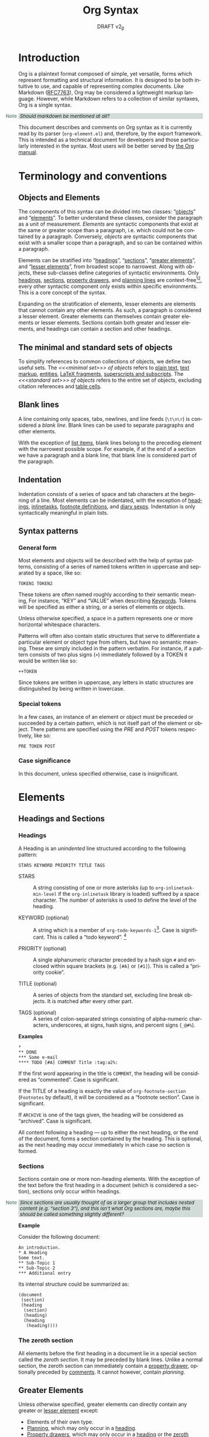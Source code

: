 #+title: Org Syntax
#+subtitle: DRAFT v2_{\beta}
#+author: Nicolas Goaziou, Timothy E Chapman
#+options: toc:t ':t author:nil
#+language: en
#+category: worg
#+bind: sentence-end-double-space t
#+html_link_up:    index.html
#+html_link_home:  https://orgmode.org/worg/

#+begin_comment
This file is released by its authors and contributors under the GNU
Free Documentation license v1.3 or later, code examples are released
under the GNU General Public License v3 or later.
#+end_comment

#+begin_export html
<style>
  div.notes {
    background-color: #587e7244;
    position: relative;
    padding: 0em 0.3em;
    font-size: 0.95em;
    font-style: italic;
  }
  div.notes::before {
    content: 'Note';
    font-style: normal;
    font-weight: 500;
    color: #587e72;
    position: absolute;
    left: -2.6em;
  }
</style>
#+end_export

* Introduction

Org is a plaintext format composed of simple, yet versatile, forms
which represent formatting and structural information.  It is designed
to be both intuitive to use, and capable of representing complex
documents.  Like Markdown ([[https://datatracker.ietf.org/doc/html/rfc7763][RFC7763]]), Org may be considered a
lightweight markup language.  However, while Markdown refers to a
collection of similar syntaxes, Org is a single syntax.

#+begin_notes
Should markdown be mentioned at all?
#+end_notes

This document describes and comments on Org syntax as it is currently
read by its parser (=org-element.el=) and, therefore, by the export
framework. This is intended as a technical document for developers and
those particularly interested in the syntax. Most users will be better
served by [[https://orgmode.org/manual/][the Org manual]].

* Terminology and conventions

** Objects and Elements

The components of this syntax can be divided into two classes:
"[[#Objects][objects]]" and "[[#Elements][elements]]".  To better understand these classes,
consider the paragraph as a unit of measurement.  /Elements/ are
syntactic components that exist at the same or greater scope than a
paragraph, i.e. which could not be contained by a paragraph.
Conversely, /objects/ are syntactic components that exist with a smaller
scope than a paragraph, and so can be contained within a paragraph.

Elements can be stratified into "[[#Headings][headings]]", "[[#Sections][sections]]", "[[#Greater_Elements][greater
elements]]", and "[[#Lesser_Elements][lesser elements]]", from broadest scope to
narrowest.  Along with objects, these sub-classes define categories of
syntactic environments.  Only [[#Headings][headings]], [[#Sections][sections]], [[#Property_Drawers][property drawers]], and
[[#Planning][planning lines]] are context-free[fn:1][fn:2], every other syntactic
component only exists within specific environments. This is a core
concept of the syntax.

Expanding on the stratification of elements, lesser elements are
elements that cannot contain any other elements.  As such, a paragraph
is considered a lesser element.  Greater elements can themselves
contain greater elements or lesser elements. Sections contain both
greater and lesser elements, and headings can contain a section and
other headings.

** The minimal and standard sets of objects

To simplify references to common collections of objects, we define two
useful sets.  The /<<<minimal set>>> of objects/ refers to [[#Plain_Text][plain text]], [[#Emphasis_Markers][text
markup]], [[#Entities][entities]], [[#LaTeX_Fragments][LaTeX fragments]], [[#Subscript_and_Superscript][superscripts and subscripts]].  The
/<<<standard set>>> of objects/ refers to the entire set of objects, excluding
citation references and [[#Table_Cells][table cells]].

** Blank lines

A line containing only spaces, tabs, newlines, and line feeds (=\t\n\r=)
is considered a /blank line/.  Blank lines can be used to separate
paragraphs and other elements.

With the exception of [[#Items][list items]], blank lines belong to the preceding
element with the narrowest possible scope.  For example, if at the end
of a section we have a paragraph and a blank line, that blank line is
considered part of the paragraph.

** Indentation

Indentation consists of a series of space and tab characters at the
beginning of a line. Most elements can be indentated, with the
exception of [[#Headings][headings]], [[#Inlinetasks][inlinetasks]], [[#Footnote_Definitions][footnote definitions]], and [[#Diary_Sexp][diary
sexps]].  Indentation is only syntactically meaningful in plain lists.

** Syntax patterns

*** General form

Most elements and objects will be described with the help of syntax
patterns, consisting of a series of named tokens written in uppercase
and separated by a space, like so:
#+begin_example
TOKEN1 TOKEN2
#+end_example

These tokens are often named roughly according to their semantic
meaning, For instance, "KEY" and "VALUE" when describing
[[#Keywords][Keywords]]. Tokens will be specified as either a string, or a series of
elements or objects.

#+attr_latex: :options [Important]
#+begin_info
Unless otherwise specified, a space in a pattern represents one or
more horizontal whitespace characters.
#+end_info

Patterns will often also contain static structures that serve to
differentiate a particular element or object type from others, but
have no semantic meaning.  These are simply included in the pattern
verbatim.  For instance, if a pattern consists of two plus signs (=+=)
immediately followed by a TOKEN it would be written like so:
#+begin_example
++TOKEN
#+end_example

Since tokens are written in uppercase, any letters in static
structures are distinguished by being written in lowercase.

*** Special tokens
:PROPERTIES:
:CUSTOM_ID: Special_Tokens
:END:

In a few cases, an instance of an element or object must be preceded
or succeeded by a certain pattern, which is not itself part of the
element or object.  There patterns are specified using the /PRE/ and
/POST/ tokens respectively, like so:
#+begin_example
PRE TOKEN POST
#+end_example

*** Case significance

In this document, unless specified otherwise, case is insignificant.

* Elements
:PROPERTIES:
:CUSTOM_ID: Elements
:END:
** Headings and Sections
:PROPERTIES:
:CUSTOM_ID: Headings_and_Sections
:END:
*** Headings
:PROPERTIES:
:CUSTOM_ID: Headings
:END:

A Heading is an /unindented/ line structured according to the following pattern:

#+begin_example
STARS KEYWORD PRIORITY TITLE TAGS
#+end_example

+ STARS :: A string consisting of one or more asterisks (up to
  ~org-inlinetask-min-level~ if the =org-inlinetask= library is loaded)
  suffixed by a space character.  The number of asterisks is used to
  define the level of the heading.

+ KEYWORD (optional) :: A string which is a member of
  ~org-todo-keywords-1~[fn:otkw1:By default, ~org-todo-keywords-1~ only
  contains =TODO= and =DONE=, however ~org-todo-keywords-1~ is set on a
  per-document basis.].
  Case is significant.  This is called a "todo keyword". [fn::Implementation note:
  todo keywords cannot be hardcoded in a tokenizer, the tokenizer must
  be configurable at runtime so that in-file todo keywords are properly
  interpreted.]

+ PRIORITY (optional) :: A single alphanumeric character preceded by a
  hash sign =#= and enclosed within square brackets (e.g. =[#A]= or =[#1]=).  This
  is called a "priority cookie".

+ TITLE (optional) :: A series of objects from the standard set,
  excluding line break objects.  It is matched after every other part.

+ TAGS (optional) :: A series of colon-separated strings consisting of
  alpha-numeric characters, underscores, at signs, hash signs, and
  percent signs (=_@#%=).

*Examples*

#+begin_example
,*
,** DONE
,*** Some e-mail
,**** TODO [#A] COMMENT Title :tag:a2%:
#+end_example

If the first word appearing in the title is =COMMENT=, the heading
will be considered as "commented".  Case is significant.

If the TITLE of a heading is exactly the value of ~org-footnote-section~
(=Footnotes= by default), it will be considered as a "footnote section".
Case is significant.

If =ARCHIVE= is one of the tags given, the heading will be considered as
"archived".  Case is significant.

All content following a heading --- up to either the next heading, or the end of the
document, forms a section contained by the heading. This is optional, as the
next heading may occur immediately in which case no section is formed.

*** Sections
:PROPERTIES:
:CUSTOM_ID: Sections
:END:

Sections contain one or more non-heading elements.  With the exception
of the text before the first heading in a document (which is
considered a section), sections only occur within headings.

#+begin_notes
Since sections are usually thought of as a larger group that includes
nested content (e.g. "section 3"), and this isn't what Org sections are,
maybe this should be called something slightly different?
#+end_notes

*Example*

Consider the following document:

#+begin_example
An introduction.
,* A Heading
Some text.
,** Sub-Topic 1
,** Sub-Topic 2
,*** Additional entry
#+end_example

Its internal structure could be summarized as:

#+begin_example
(document
 (section)
 (heading
  (section)
  (heading)
  (heading
   (heading))))
#+end_example

*** The zeroth section
:PROPERTIES:
:CUSTOM_ID: Zeroth_section
:END:

All elements before the first heading in a document lie in a special
section called the /zeroth section/.  It may be preceded by blank
lines.  Unlike a normal section, the zeroth section can immediately
contain a [[#Property_Drawers][property drawer]], optionally preceded by [[#Comments][comments]].  It cannot
however, contain [[Planning][planning]].

** Greater Elements
:PROPERTIES:
:CUSTOM_ID: Greater_Elements
:END:

Unless otherwise specified, greater elements can directly contain
any greater or [[#Lesser_Elements][lesser element]] except:
+ Elements of their own type.
+ [[#Planning][Planning]], which may only occur in a [[#Headings][heading]].
+ [[#Property_Drawers][Property drawers]], which may only occur in a [[#Headings][heading]] or the [[#Zeroth_section][zeroth
  section]].
+ [[#Node_Properties][Node properties]], which can only be found in [[#Property_Drawers][property drawers]].
+ [[#Items][Items]], which may only occur in [[#Plain_Lists][plain lists]].
+ [[#Table_Rows][Table rows]], which may only occur in [[#Tables][tables]].

*** Greater Blocks
:PROPERTIES:
:CUSTOM_ID: Greater_Blocks
:END:

Greater blocks are structured according to the following pattern:
#+begin_example
,#+begin_NAME PARAMETERS
CONTENTS
,#+end_NAME
#+end_example

+ NAME :: A string consisting of any non-whitespace characters, which
  is not the NAME of a [[#Blocks][lesser block]].  Greater blocks are treated
  differently based on their subtype, which is determined by the NAME
  as follows:
  - =center=, a "center block"
  - =quote=, a "quote block"
  - any other value, a "special block"
+ PARAMETERS (optional) :: A string consisting of any characters other
  than a newline.
+ CONTENTS :: A collection of zero or more elements, subject to two
  conditions:
  - No line may start with =#+end_NAME=.

*** Drawers and Property Drawers
:PROPERTIES:
:CUSTOM_ID: Drawers
:END:

Drawers are structured according to the following pattern:
#+begin_example
:NAME:
CONTENTS
:end:
#+end_example

+ NAME :: A string consisting of word-constituent characters, hyphens
  and underscores (=-_=).
+ CONTENTS :: A collection of zero or more elements, except another drawer.

*** Dynamic Blocks
:PROPERTIES:
:CUSTOM_ID: Dynamic_Blocks
:END:

Dynamic blocks are structured according to the following pattern:
#+begin_example
,#+begin: NAME PARAMETERS
CONTENTS
,#+end:
#+end_example

+ NAME :: A string consisting of non-whitespace characters.
+ PARAMETERS (optional) :: A string consisting of any characters but a newline.
+ CONTENTS :: A collection of zero or more elements, except another
  dynamic block.

*** Footnote Definitions
:PROPERTIES:
:CUSTOM_ID: Footnote_Definitions
:END:

Footnote definitions must occur at the start of an /unindented/ line,
and are structured according to the following pattern:
#+begin_example
[fn:LABEL] CONTENTS
#+end_example

+ LABEL :: Either a number or an instance of the pattern =fn:WORD=, where
  =WORD= represents a string consisting of word-constituent characters,
  hyphens and underscores (=-_=).

+ CONTENTS (optional) :: A collection of zero or more elements.  It
  ends at the next footnote definition, the next heading, two
  consecutive blank lines, or the end of buffer.

*Examples*

#+begin_example
[fn:1] A short footnote.

[fn:2] This is a longer footnote.

It even contains a single blank line.
#+end_example


*** Inlinetasks
:PROPERTIES:
:CUSTOM_ID: Inlinetasks
:END:

Inlinetasks are syntactically a [[#Headings][heading]] with a level of at least
~org-inlinetask-min-level~[fn:oiml:The default value of
~org-inlinetask-min-level~ is =15=.], i.e. starting with at least that
many asterisks.

Optionally, inlinetasks can be ended with a second heading with a
level of at least ~org-inlinetask-min-level~[fn:oiml], with no optional
components (i.e. only STARS and TITLE provided) and the string =END= as
the TITLE. This allows the inlinetask to contain elements.

#+begin_notes
Urgh, this syntax is ugly. --- Tom G, Timothy
#+end_notes

*Examples*

#+begin_example
,*************** TODO some tiny task
This is a paragraph, it lies outside the inlinetask above.
,*************** TODO some small task
                 DEADLINE: <2009-03-30 Mon>
                 :PROPERTIES:
                   :SOMETHING: or other
                 :END:
                 And here is some extra text
,*************** END
#+end_example

Inlinetasks are only recognized after the =org-inlinetask= library is
loaded.

*** Items
:PROPERTIES:
:CUSTOM_ID: Items
:END:

Items are structured according to the following pattern:
#+begin_example
BULLET COUNTER-SET CHECK-BOX TAG CONTENTS
#+end_example

+ BULLET :: One of the two forms below, followed by either a
  whitespace character or line ending.
  - An asterisk, hyphen, or plus sign character (i.e., =*=, =-=, or =+=).
  - Either the pattern =COUNTER.= or =COUNTER)=.
    + COUNTER :: Either a number or a single letter (a-z).
+ COUNTER-SET (optional) :: An instance of the pattern =[@COUNTER]=.
+ CHECK-BOX (optional) :: A single whitespace character, an =X=
  character, or a hyphen enclosed by square brackets (i.e. =[ ]=, =[X]=, or =[-]=).
+ TAG (optional) :: An instance of the pattern =TAG-TEXT ::= where
  =TAG-TEXT= represents a string consisting of non-newline characters
  that does not contain the substring ="\nbsp{}::\nbsp{}"= (two colons surrounded by
  whitespace, without the quotes).
+ CONTENTS (optional) :: A collection of zero or more elements, ending
  at the first instance of one of the following:
  - The next item.
  - The first line less or equally indented than the starting line,
    not counting lines within other non-paragraph elements or
    [[#Inlinetasks][inlinetask]] boundaries.
  - Two consecutive blank lines.

*Examples*

#+begin_example
- item
3. [@3] set to three
+ [-] tag :: item contents
#+end_example

*** Plain Lists
:PROPERTIES:
:CUSTOM_ID: Plain_Lists
:END:

A /plain list/ is a set of consecutive [[#Items][items]] of the same indentation.

#+begin_info
At a glance it may appear as though nested lists are not possible. They are, as
items may themselves contain lists.
#+end_info

If first item in a plain list has a COUNTER in its BULLET, the plain
list will be an "ordered plain-list".  If it contains a TAG, it will
be a "descriptive list".  Otherwise, it will be an "unordered list".
List types are mutually exclusive at the same level of indentation, if
both types are present consecutively then they parse as separate
lists.

For example, consider the following excerpt of an Org document:

#+begin_example
1. item 1
2. [X] item 2
   - some tag :: item 2.1
#+end_example

Its internal structure is as follows:

#+begin_example
(ordered-plain-list
 (item)
 (item
  (descriptive-plain-list
   (item))))
#+end_example

*** Property Drawers
:PROPERTIES:
:CUSTOM_ID: Property_Drawers
:END:

Property drawers are a special type of [[#Drawers][drawer]] containing properties
attached to a [[#Headings][heading]] or [[#Inlinetasks][inlinetask]].  They are located right after a heading
and its [[#Planning][planning]] information, as shown below:

#+begin_example
HEADLINE
PROPERTYDRAWER

HEADLINE
PLANNING
PROPERTYDRAWER
#+end_example

Property Drawers are structured according to the following pattern:

#+begin_example
:properties:
CONTENTS
:end:
#+end_example

+ CONTENTS :: A collection of zero or more [[#Node_Properties][node properties]], not
  separated by blank lines.

#+begin_notes
The failure mode for malformed contents needs to be determined more clearly
here. We don't want property draws to suddenly become plain drawers just because
a user has a malformed line, that could be disastrous if certain settings in the
property drawer mask settings from further up the tree. In short, malformed
contents should not poison the whole property drawer. --- Tom G
#+end_notes

*Example*

#+begin_example
:PROPERTIES:
:CUSTOM_ID: someid
:END:
#+end_example

*** Tables
:PROPERTIES:
:CUSTOM_ID: Tables
:END:

Tables are started by a line beginning with either:
+ A vertical bar (=|=), forming an "org" type table.
+ The string =+-= followed by a sequence of plus (=+=) and minus (=-=)
  signs, forming a "table.el" type table.

#+begin_notes
Maybe drop table.el from the spec?
#+end_notes

Tables cannot be immediately preceded by such lines, as the current
line would the be part of the earlier table.

Org tables contain [[#Table_Rows][table rows]], and end at the first line not starting
with a vertical bar. An Org table can be followed by a number of
=#+TBLFM: FORMULAS= lines, where =FORMULAS= represents a string consisting
of any characters but a newline.

Table.el tables end at the first line not starting with either
a vertical line or a plus sign.

*Example*

#+begin_example
| Name  | Phone | Age |
|-------+-------+-----|
| Peter |  1234 |  24 |
| Anna  |  4321 |  25 |
#+end_example

** Lesser Elements
:PROPERTIES:
:CUSTOM_ID: Lesser_Elements
:END:

Lesser elements cannot contain any other element.

Only [[#Keywords][keywords]] which are a member of ~org-element-parsed-keywords~[fn:oepkw], [[#Blocks][verse
blocks]], [[#Paragraphs][paragraphs]] or [[#Table_Rows][table rows]] can contain objects.

*** Blocks
:PROPERTIES:
:CUSTOM_ID: Blocks
:END:

Like [[#Greater_Blocks][greater blocks]], blocks are structured according to the following pattern:

#+begin_example
,#+begin_NAME DATA
CONTENTS
,#+end_NAME
#+end_example

+ NAME :: A string consisting of any non-whitespace characters.  The
  type of the block is determined based on the value as follows:
  - =comment=, a "comment block",
  - =example=, an "example block",
  - =export=, an "export block",
  - =src=, a "source block",
  - =verse=, a "verse block".
    The NAME must be one of these values.  Otherwise, the pattern
    forms a greater block.
+ DATA (optional) :: A string consisting of any characters but a newline.
  - In the case of an export block, this is mandatory and must be a
    single word.
  - In the case of a source block, this is mandatory and must follow
    the pattern =LANGUAGE SWITCHES ARGUMENTS= with:
    + LANGUAGE :: A string consisting of any non-whitespace characters
    + SWITCHES :: Any number of SWITCH patterns, separated by a single
      space character
      - SWITCH :: Either the pattern =-l "FORMAT"= where =FORMAT=
        represents a string consisting of any characters but a double
        quote (="=) or newline, or the pattern =-S= or =+S= where =S=
        represents a single alphabetic character
    + ARGUMENTS :: A string consisting of any character but a newline.
+ CONTENTS (optional) :: A string consisting of any characters
  (including newlines) subject to the same two conditions of greater
  block's CONTENTS, i.e.
  - No line may start with =#+end_NAME=.
  - Lines beginning with an asterisk or =#+= must be quoted by a comma
    (=,*=, =,#+=).
  CONTENTS will contain Org objects and not support comma-quoting when
  the block is a verse block, it is otherwise not parsed.

#+begin_notes
Can we drop switch support? This seems like a fairly good idea.
The functionality can simply be shifted to ARGUMENTS with the
well-established =:key val= forms.\\
"For the love of all that is sane" --- Tom G
#+end_notes

*Example*

#+begin_example
,#+begin_verse
    There was an old man of the Cape
   Who made himself garments of crepe.
       When asked, “Do they tear?”
      He replied, “Here and there,
 But they’re perfectly splendid for shape!”
,#+end_verse
#+end_example

*** Clock
:PROPERTIES:
:CUSTOM_ID: Clocks
:END:

A clock element is structured according to the following pattern:

#+begin_example
clock: INACTIVE-TIMESTAMP
clock: INACTIVE-TIMESTAMP-RANGE DURATION
#+end_example

+ INACTIVE-TIMESTAMP :: An inactive [[#Timestamps][timestamp]] object.
+ INACTIVE-TIMESTAMP-RANGE :: An inactive range [[#Timestamps][timestamp]] object.
+ DURATION :: An instance of the pattern ==> HH:MM=.
  - HH :: A number consisting of any number of digits.
  - MM :: A two digit number.

*Example*

#+begin_example
clock: [2024-10-12]
#+end_example

*** Diary Sexp
:PROPERTIES:
:CUSTOM_ID: Diary_Sexp
:END:

A diary sexp[fn::A common abbreviation for S-expression] element is an
/unindented/ line structured according to the following pattern:

#+begin_example
%%SEXP
#+end_example

+ SEXP :: A string starting with an open parenthesis =(=, with balanced
  opening and closing parentheses.

*Example*

#+begin_example
%%(org-calendar-holiday)
#+end_example

*** Planning
:PROPERTIES:
:CUSTOM_ID: Planning
:END:

A planning element is structured according to the following pattern:

#+begin_example
HEADING
PLANNING
#+end_example

+ HEADING :: A [[#Headings][heading]] element.
+ PLANNING :: A line consisting of one or more =KEYWORD: TIMESTAMP=
  patterns (termed "info" patterns).
  - KEYWORD :: Either the string =DEADLINE=, =SCHEDULED=, or =CLOSED=.
  - TIMESTAMP :: A [[#Timestamps][timestamp]] object.

PLANNING must directly follow HEADING without any blank lines in
between.

When a keyword is repeated in a planning element, the last instance of it has
priority.

#+begin_notes
Tom G has requested adding a =OPENED= keyword to track task creation/registration.
#+end_notes

*Example*

#+begin_example
,*** TODO watch "The Matrix"
    SCHEDULED: <1999-03-31 Wed>
#+end_example

*** Comments
:PROPERTIES:
:CUSTOM_ID: Comments
:END:

A "comment line" starts with a hash character (=#=) and either a whitespace
character or the immediate end of the line.

Comments consist of one or more consecutive comment lines.

*Example*

#+begin_example
# Just a comment
#
# Over multiple lines
#+end_example


*** Fixed Width Areas
:PROPERTIES:
:CUSTOM_ID: Fixed_Width_Areas
:END:

A "fixed-width line" starts with a colon character (=:=) and either a whitespace
character or the immediate end of the line.

Fixed-width areas consist of one or more consecutive fixed-width lines.

*Example*

#+begin_example
: This is a
: fixed width area
#+end_example

*** Horizontal Rules
:PROPERTIES:
:CUSTOM_ID: Horizontal_Rules
:END:

A horizontal rule is formed by a line consisting of at least five
consecutive hyphens (=-----=).

*** Keywords
:PROPERTIES:
:CUSTOM_ID: Keywords
:END:

Keywords are structured according to the following pattern:

#+begin_example
,#+KEY: VALUE
#+end_example

+ KEY :: A string consisting of any non-whitespace characters, other
  than =call= (which would forms a [[#Babel_Call][babel call]] element).
+ VALUE :: A string consisting of any characters but a newline.

#+begin_notes
Perhaps this should be changed to be =#+KEY[OPT]: VAL=? It would make the syntax
more regular, considering affiliated keywords. I can't see any backwards
compatibility concerns. \\
This was suggested by Tom G, but I'm a fan --- Timothy.
#+end_notes

When KEY is a member of ~org-element-parsed-keywords~[fn:oepkw], VALUE can contain
the standard set objects, excluding footnote references.

Note that while instances of this pattern are preferentially parsed as
[[#Affiliated_Keywords][affiliated keywords]], a keyword with the same KEY as an affiliated
keyword may occur so long as it is not immediately preceding a valid
element that can be affiliated.  For example, an instance of
=#+caption: hi= followed by a blank line will be parsed as a keyword,
not an affiliated keyword.

**** Babel Call
:PROPERTIES:
:CUSTOM_ID: Babel_Call
:END:

Babel calls are structured according to one of the following patterns:
#+begin_example
,#+call: NAME(ARGUMENTS)
,#+call: NAME[HEADER1](ARGUMENTS)
,#+call: NAME(ARGUMENTS)[HEADER2]
,#+call: NAME[HEADER1](ARGUMENTS)[HEADER2]
#+end_example

+ NAME :: A string consisting of any non-newline characters except for
  square brackets, or parentheses (=[]()=).
+ ARGUMENTS (optional) :: A string consisting of any non-newline
  characters.  Opening and closing parenthesis must be balanced.
+ HEADER1 (optional), HEADER2 (optional) :: A string consisting of any
  non-newline characters.  Opening and closing square brackets must be
  balanced.

#+begin_notes
Should this be distinguished from other keywords at the AST
interpretation stage, instead of the base syntax? --- Tom G
#+end_notes

**** Affiliated Keywords
:PROPERTIES:
:CUSTOM_ID: Affiliated_Keywords
:END:

With the exception of [[#Comments][comments]], [[#Clocks][clocks]], [[#Headings][headings]], [[#Inlinetasks][inlinetasks]],
[[#Items][items]], [[#Node_Properties][node properties]], [[#Planning][planning]], [[#Property_Drawers][property drawers]], [[#Sections][sections]], and
[[#Table_Rows][table rows]], every other element type can be assigned attributes.

This is done by adding specific [[#Keywords][keywords]], named /affiliated/ keywords,
immediately above the element considered (a blank line cannot lie
between the affiliated keyword and element). Structurally, affiliated
keyword are not considered an element in their own right but a
property of the element they apply to.

Affiliated keywords are structured according to one of the following pattern:

#+begin_example
,#+KEY: VALUE
,#+KEY[OPTVAL]: VALUE
,#+attr_BACKEND: VALUE
#+end_example

+ KEY :: A string which is a member of
  ~org-element-affiliated-keywords~[fn:oeakw:By default,
  ~org-element-affiliated-keywords~ contains =CAPTION=, =DATA=, =HEADER=,
  =NAME=, =PLOT=, and =RESULTS=.].
+ BACKEND :: A string consisting of alphanumeric characters, hyphens,
  or underscores (=-_=).
+ OPTVAL (optional) :: A string consisting of any characters but a
  newline.  Opening and closing square brackets must be balanced.
  This term is only valid when KEY is a member of
  ~org-element-dual-keywords~[fn:oedkw:By default,
  ~org-element-dual-keywords~ contains =CAPTION= and =RESULTS=.].
+ VALUE :: A string consisting of any characters but a newline, except
  in the case where KEY is member of
  ~org-element-parsed-keywords~[fn:oepkw:By default,
  ~org-element-parsed-keywords~ contains =CAPTION=.] in which case VALUE
  is a series of objects from the standard set, excluding footnote
  references.

#+begin_notes
Should this even be described at a syntax level instead of an AST
processing level? --- Tom G
#+end_notes

Repeating an affiliated keyword before an element will usually result
in the prior VALUEs being overwritten by the last instance of KEY.
The sole exception to this is =#+header:= keywords, where in the case of multiple
=:opt val= declarations the last declaration on the first line it occurs on has
priority.

#+begin_notes
Maybe this should be first-line-wins for all affiliated keywords?
This would be a breaking change though. --- Timothy
#+end_notes

There are two situations under which the VALUEs will be concatenated:
1. If KEY is a member of ~org-element-dual-keywords~[fn:oedkw].
2. If the affiliated keyword is an instance of the pattern
   =#+attr_BACKEND: VALUE=.

When no element immediately follows an instance of the "affiliated
keyword" pattern, the keyword is a normal, non-affiliated keyword.

The following example contains three affiliated keywords:
#+begin_example
,#+name: image-name
,#+caption: This is a caption for
,#+caption: the image linked below
[[file:some/image.png]]
#+end_example

*** LaTeX Environments
:PROPERTIES:
:CUSTOM_ID: LaTeX_Environments
:END:

LaTeX environments are structured according to the following pattern:

#+begin_example
\begin{NAME}
CONTENTS
\end{NAME}
#+end_example

+ NAME :: A non-empty string consisting of alphanumeric or asterisk characters
+ CONTENTS (optional) :: A string which does not contain the substring
  =\end{NAME}=.

*Examples*

#+begin_example
\begin{align*}
2x - 5y &= 8 \\
3x + 9y &= -12
\end{align*}
#+end_example

*** Node Properties
:PROPERTIES:
:CUSTOM_ID: Node_Properties
:END:

Node properties can only exist in [[#Property_Drawers][property drawers]], and are structured
according to one of the following patterns:

#+begin_example
:NAME: VALUE
:NAME:
:NAME+: VALUE
:NAME+:
#+end_example

+ NAME :: A non-empty string containing any non-whitespace characters
  which does not end in a plus characters (=+=).
+ VALUE (optional) :: A string containing any characters but a newline.

*** Paragraphs
:PROPERTIES:
:CUSTOM_ID: Paragraphs
:END:

Paragraphs are the default element, which means that any
unrecognized context is a paragraph.

Empty lines and other elements end paragraphs.

Paragraphs can contain the standard set of objects.

*** Table Rows
:PROPERTIES:
:CUSTOM_ID: Table_Rows
:END:

A table row consists of a vertical bar (=|=) followed by:
+ Any number of [[#Table_Cells][table cells]], forming a "standard" type row.
+ A hyphen (=-=), forming a "rule" type row.  Any non-newline characters
  can follow the hyphen and this will still be a "rule" type row

Table rows can only exist in [[#Tables][tables]].

* Objects
:PROPERTIES:
:CUSTOM_ID: Objects
:END:

Objects can only be found in the following elements:

- [[#Keywords][keywords]] or [[#Affiliated_Keywords][affiliated keywords]] VALUEs, when KEY is a member of
  ~org-element-parsed-keywords~[fn:oepkw],
- [[#Headings][heading]] TITLEs,
- [[#Inlinetasks][inlinetask]] TITLEs,
- [[#Items][item]] TAGs,
- [[#Clocks][clock]] INACTIVE-TIMESTAMP and INACTIVE-TIMESTAMP-RANGE, which can
  only contain inactive timestamps,
- [[#Planning][planning]] TIMESTAMPs, which can only be timestamps,
- [[#Paragraphs][paragraphs]],
- [[#Table_Cells][table cells]],
- [[#Table_Rows][table rows]], which can only contain table cell objects,
- [[#Blocks][verse blocks]].

Most objects cannot contain objects.  Those which can will be
specified.  Furthermore, while many objects may contain newlines, a
blank line often terminates the element that the object is a part of,
such as a paragraph.

** Entities
:PROPERTIES:
:CUSTOM_ID: Entities
:END:

Entities are structured according to the following pattern:

#+begin_example
\NAME POST
#+end_example

Where NAME and POST are not separated by a whitespace character.

+ NAME :: A string with a valid association in either
  ~org-entities~[fn:oe:See the [[#Entities_List][appendix]] for a list of entities.] or
  ~org-entities-user~.
+ [[#Special_Tokens][POST]] :: Either:
  - The end of line.
  - The string ={}=.
  - A non-alphabetic character.

#+begin_notes
It's [[https://github.com/lucasvreis/org-parser/blob/main/SPEC.org#entities][been raised]] that "{}" is really part of the entity, and so
probably shouldn't be considered part of POST --- Timothy.
#+end_notes

*Example*

#+begin_example
\cent
#+end_example


** LaTeX Fragments
:PROPERTIES:
:CUSTOM_ID: LaTeX_Fragments
:END:

LaTeX fragments are structured according to one of the following patterns:

#+begin_example
\NAME BRACKETS
\(CONTENTS\)
\[CONTENTS\]
#+end_example

+ NAME :: A string consisting of alphabetic characters which does not
  have an association in either ~org-entities~ or ~org-entities-user~.
+ BRACKETS (optional) :: An instance of one of the following patterns,
  not separated from NAME by whitespace.
  #+begin_example
[CONTENTS1]
{CONTENTS1}
  #+end_example
  - CONTENTS1 :: A string consisting of any characters but ={=, =}=, =[=,
    =]=, or a newline.
  - CONTENTS2 :: A string consisting of any characters but ={=, =}=, or a newline.
+ CONTENTS :: A string consisting of any characters, so long as it does
  not contain the substring =\)= in the case of the
  second template, or =\]= in the case of the third template.

*Examples*

#+begin_example
\enlargethispage{2\baselineskip}
\(e^{i \pi}\)
#+end_example


Org also supports TeX-style inline LaTeX fragments, structured
according the following pattern:

#+begin_example
$$CONTENTS$$
PRE$CHAR$POST
PRE$BORDER1 BODY BORDER2$POST
#+end_example

+ [[#Special_Tokens][PRE]] :: Either the beginning of line or a character other than =$=.
+ CHAR :: A non-whitespace character that is not =.=, =,=, =?=, =;=, or a
  double quote (="=).
+ [[#Special_Tokens][POST]] :: Any punctuation character (including parentheses and
  quotes), a space character, or the end of line.
+ BORDER1 :: A non-whitespace character that is not =.=, =,=, =;=, or =$=.
+ BODY :: A string consisting of any characters except =$=, and which
  does not span more than three lines.
+ BORDER2 :: A non-whitespace character that is not =.=, =,=, or =$=.

*Example*

#+begin_example
$$1+1=2$$
#+end_example

#+begin_notes
It would introduce incompatibilities with previous Org versions,
but support for ~$...$~ (and for symmetry, ~$$...$$~) constructs
ought to be removed.

They are slow to parse, fragile, redundant and imply false
positives.  --- NGZ

Strong support for removing these.  --- Tom G

I'm strongly in support of dropping $-syntax.  --- Timothy
#+end_notes

** Export Snippets
:PROPERTIES:
:CUSTOM_ID: Export_Snippets
:END:

Export snippets are structured according to the following pattern:

#+begin_example
@@BACKEND:VALUE@@
#+end_example

+ BACKEND :: A string consisting of one or more alphanumeric characters and hyphens.
+ VALUE (optional) :: A string containing anything but the string =@@=.

** Footnote References
:PROPERTIES:
:CUSTOM_ID: Footnote_References
:END:

Footnote references are structured according to one of the following patterns:

#+begin_example
[fn:LABEL]
[fn:LABEL:DEFINITION]
[fn::DEFINITION]
#+end_example

+ LABEL :: A string containing one or more word constituent characters,
  hyphens and underscores (=-_=).
+ DEFINITION (optional) :: One or more objects from the standard set,
  so long as opening and closing square brackets are balanced within
  DEFINITION.

If the reference follows the second pattern, it is called an "inline
footnote".  If it follows the third pattern, i.e. if LABEL is omitted,
it is called an "anonymous footnote".

Note that the first pattern may not occur on an /unindented/ line, as it
is then a [[#Footnote_Definitions][footnote definition]].

** Citations
:PROPERTIES:
:CUSTOM_ID: Citations
:END:

Citations are structured according to the following pattern:

#+begin_example
[cite CITESTYLE: GLOBALPREFIX REFERENCES GLOBALSUFFIX]
#+end_example

Where "cite" and =CITESTYLE=, =KEYCITES= and =GLOBALSUFFIX= are /not/
separated by whitespace.  =KEYCITES=, =GLOBALPREFIX=, and =GLOBALSUFFIX=
must be separated by semicolons.  Whitespace after the leading colon
or before the closing square bracket is not significant.  All other
whitespace is significant.

+ CITESTYLE (optional) :: An instance of either the pattern =/STYLE= or =/STYLE/VARIANT=
  - STYLE :: A string made of any alphanumeric character, =_=, or =-=.
  - Variant :: A string made of any alphanumeric character, =_=, =-=, or =/=.
+ GLOBALPREFIX (optional) :: One or more objects from the standard set,
  so long as all square brackets are balanced within GLOBALPREFIX, and
  it does not contain any semicolons (=;=) or subsequence that matches
  =@KEY=.
+ REFERENCES :: One or more [[#Citation_References][citation reference]] objects, separated by
  semicolons (=;=).
+ GLOBALSUFFIX (optional) :: One or more objects from the standard set,
  so long as all square brackets are balanced within GLOBALSUFFIX, and
  it does not contain any semicolons (=;=) or subsequence that matches
  =@KEY=.

*Examples*

#+begin_example
[cite:@key]
[cite/t:see;@foo p. 7;@bar pp. 4;by foo]
[cite/a/f:c.f.;the very important @@atkey @ once;the crucial @baz vol. 3]
#+end_example

** Citation references
:PROPERTIES:
:CUSTOM_ID: Citation_References
:END:

A reference to an individual resource is given in a /citation reference/
object.  Citation references are only found within [[#Citations][citations]], and are
structured according to the following pattern:

#+begin_example
KEYPREFIX @KEY KEYSUFFIX
#+end_example
Where KEYPREFIX, @​KEY, and KEYSUFFIX are not separated by whitespace.

+ KEYPREFIX (optional) :: One or more objects from the minimal set,
  so long as all square brackets are balanced within KEYPREFIX, and
  it does not contain any semicolons (=;=) or subsequence that matches
  =@KEY=.
+ KEY :: A string made of any word-constituent character, =-=, =.=, =:=,
  =?=, =!=, =`=, ='=, =/=, =*=, =@=, =+=, =|=, =(=, =)=, ={=, =}=, =<=, =>=, =&=, =_=, =^=, =$=, =#=, =%=, or
  =~=.
+ KEYSUFFIX (optional) :: One or more objects from the minimal set,
  so long as all square brackets are balanced within KEYPREFIX, and
  it does not contain any semicolons (=;=).

** Inline Babel Calls
:PROPERTIES:
:CUSTOM_ID: Inline_Babel_Calls
:END:

Inline Babel calls are structured according to one of the following patterns:

#+begin_example
call_NAME(ARGUMENTS)
call_NAME[HEADER1](ARGUMENTS)
call_NAME(ARGUMENTS)[HEADER2]
call_NAME[HEADER1](ARGUMENTS)[HEADER2]
#+end_example

+ NAME :: A string consisting of any non-whitespace characters except
  for square brackets or parentheses (=[](​)=).
+ ARGUMENTS, HEADER1 (optional), HEADER2 (optional) :: A string
  consisting of zero or more non-newline characters.  Opening and
  closing parentheses must be balanced within HEADER1 and HEADER2, and
  opening and closing square brackets within BODY.

** Inline Source Blocks
:PROPERTIES:
:CUSTOM_ID: Source_Blocks
:END:

Inline source blocks follow any of the following patterns:

#+begin_example
src_LANG{BODY}
src_LANG[HEADERS]{BODY}
#+end_example

+ LANG :: A string consisting of any characters other than whitespace,
  the opening square bracket (=[=), or opening curly bracket (={=).
+ HEADERS (optional), BODY :: A string consisting of zero or more
  non-newline characters.  Opening and closing square brackets must be
  balanced within HEADERS, and opening and closing curly brackets
  within BODY.

** Line Breaks
:PROPERTIES:
:CUSTOM_ID: Line_Breaks
:END:

Line breaks must occur at the end of an otherwise non-blank line, and
are structured according to the following pattern:

#+begin_example
\\SPACE
#+end_example

+ SPACE :: Zero or more tab and space characters.

** Links
:PROPERTIES:
:CUSTOM_ID: Links
:END:

While links are a single object, they come in four subtypes: "radio",
"angle", "plain", and "regular" links.

*** Radio Links

Radio-type links are structured according to the following pattern:

#+begin_example
PRE RADIO POST
#+end_example

+ [[#Special_Tokens][PRE]] :: A non-alphanumeric character.
+ RADIO :: One or more objects matched by some [[#Targets_and_Radio_Targets][radio target]].  It can
  contain the minimal set of objects.
+ [[#Special_Tokens][POST]] :: A non-alphanumeric character.

#+begin_notes
Is the raw (unparsed) text or the parsed structure matched with radio links?
#+end_notes

*Example*

#+begin_example
This is some <<<*important* information>>> which we refer to lots.
Make sure you remember the *important* information.
#+end_example

The first instance of =*important* information= defines a radio target,
which is matched by the second instance of =*important* information=,
forming a radio link.

*** Plain links

Plain-type links are structured according to the following pattern:

#+begin_example
PRE PROTOCOL:PATHPLAIN POST
#+end_example

+ [[#Special_Tokens][PRE]] :: A non word constituent character.
+ PROTOCOL :: A string which is one of the link type strings in
  ~org-link-parameters~[fn:olp:By default, ~org-link-parameters~ defines
  links of type =shell=, =news=, =mailto=, =https=, =http=, =ftp=, =help=, =file=, and
  =elisp=.].
+ PATHPLAIN :: A string containing non-whitespace non-bracket (=(=)[]<>=)
  characters, optionally containing parenthesis-wrapped non-whitespace
  non-bracket substrings up to a depth of two. The string must end
  with either a non-punctation non-whitespace character, a forwards
  slash, or a parenthesis-wrapped substring.[fn::This overall pattern
  may be matched with the following regexp: =(?:[^
  \t\n\[\]<>()]|\((?:[^ \t\n\[\]<>()]|\([^
  \t\n\[\]<>()]*\))*\))+(?:[^[:punct:] \t\n]|\/|\((?:[^
  \t\n\[\]<>()]|\([^ \t\n\[\]<>()]*\))*\))=]
+ [[#Special_Tokens][POST]] :: A non word constituent character.

*Example*

#+begin_example
Be sure to look at https://orgmode.org.
#+end_example

*** Angle links

Angle-type essentially provide a method to disambiguate plain links
from surrounding text, and are structured according to the following
pattern:

#+begin_example
<PROTOCOL:PATHANGLE>
#+end_example

+ PROTOCOL :: A string which is one of the link type strings in
  ~org-link-parameters~[fn:olp]
+ PATHANGLE :: A string containing any character but =>=., where newlines
  and indentation are ignored.

The angle brackets allow for a more permissive PATH syntax, without
accidentally matching surrounding text.

*** Regular links

Plain-type links are structured according to one of the following two patterns:

#+begin_example
[[PATHREG]]
[[PATHREG][DESCRIPTION]]
#+end_example

+ PATHREG :: An instance of one of the seven following annotated patterns:
  #+begin_example
FILENAME               ("file" type)
PROTOCOL:PATHINNER     ("PROTOCOL" type)
PROTOCOL://PATHINNER   ("PROTOCOL" type)
id:ID                  ("id" type)
#CUSTOM-ID             ("custom-id" type)
(CODEREF)              ("coderef" type)
FUZZY                  ("fuzzy" type)
  #+end_example
  - FILENAME :: A string representing an absolute or relative file path.
  - PROTOCOL :: A string which is one of the link type strings in
    ~org-link-parameters~[fn:olp]
  - PATHINNER :: A string consisting of any character besides square brackets.
  - ID :: A string consisting of hexadecimal numbers separated by hyphens.
  - CUSTOM-ID :: A string consisting of any character besides square brackets.
  - CODEREF :: A string consisting of any character besides square brackets.
  - FUZZY :: A string consisting of any character besides square brackets.
  Square brackets and backslashes can be present in PATHREG so long as
  they are escaped by a backslash (i.e. =\]=, =\\=).
+ DESCRIPTION (optional) :: One or more objects enclosed by square
  brackets.  It can contain the minimal set of objects as well as
  [[#Export_Snippets][export snippets]], [[#Inline_Babel_Calls][inline babel calls]], [[#Source_Blocks][inline source blocks]], [[#Macros][macros]],
  and [[#Statistics_Cookies][statistics cookies]].  It can also contain another link, but only
  when it is a plain or angle link.  It can contain square brackets,
  but not =]]=.

*Examples*

#+begin_example
[[https://orgmode.org][The Org project homepage]]
[[file:orgmanual.org]]
[[Regular links]]
#+end_example

** Macros
:PROPERTIES:
:CUSTOM_ID: Macros
:END:

Macros are structured according to one of the following patterns:

#+begin_example
{{{NAME}}}
{{{NAME(ARGUMENTS)}}}
#+end_example

+ NAME :: A string starting with a alphabetic character followed by
  any number of alphanumeric characters, hyphens and underscores (=-_=).
+ ARGUMENTS (optional) :: A string consisting of any characters, so
  long as it does not contain the substring =}}}=.  Values within
  ARGUMENTS are separated by commas.  Non-separating commas have to be
  escaped with a backslash character.

*Examples*

#+begin_example
{{{title}}}
{{{one_arg_macro(1)}}}
{{{two_arg_macro(1, 2)}}}
{{{two_arg_macro(1\,a, 2)}}}
#+end_example

** Targets and Radio Targets
:PROPERTIES:
:CUSTOM_ID: Targets_and_Radio_Targets
:END:

Targets are structured according to the following pattern:

#+begin_example
<<TARGET>>
#+end_example

+ TARGET :: A string containing any character but =<=, =>=, or =\n=.  It
  cannot start or end with a whitespace character.

Radio targets are structured according to the following pattern:

#+begin_example
<<<CONTENTS>>>
#+end_example

+ CONTENTS :: One or more objects from the minimal set, starting and
  ending with a non-whitespace character, and containing any character
  but =<=, =>=, or =\n=.

** Statistics Cookies
:PROPERTIES:
:CUSTOM_ID: Statistics_Cookies
:END:

Statistics cookies are structured according to one of the following patterns:

#+begin_example
[PERCENT%]
[NUM1/NUM2]
#+end_example

+ PERCENT (optional) :: A number.
+ NUM1 (optional) :: A number.
+ NUM2 (optional) :: A number.

** Subscript and Superscript
:PROPERTIES:
:CUSTOM_ID: Subscript_and_Superscript
:END:

Subscripts are structured according to the following pattern:

#+begin_example
CHAR_SCRIPT
#+end_example

Superscripts are structured according to the following pattern:

#+begin_example
CHAR^SCRIPT
#+end_example

+ CHAR :: Any non-whitespace character.
+ SCRIPT :: One of the following constructs:
  - A single asterisk character (=*=).
  - An expression enclosed in curly brackets (={=, =}=), which may itself
    contain balanced curly brackets and the standard set of objects.
  - An instance of the pattern:
    #+begin_example
SIGN CHARS FINAL
    #+end_example
    With no whitespace between SIGN, CHARS and FINAL.
    + SIGN (optional) :: Either a plus sign character (=+=), a minus sign
      character (=-=), or the empty string.
    + CHARS :: Either the empty string, or a string consisting of any
      number of alphanumeric characters, commas, backslashes, and
      dots.
    + FINAL :: An alphanumeric character.

** Table Cells
:PROPERTIES:
:CUSTOM_ID: Table_Cells
:END:

Table cells are structured according to the following pattern:

#+begin_example
CONTENTS SPACES|
#+end_example

+ CONTENTS :: Zero or more objects not containing the vertical bar
  character (=|=).  It can contain the minimal set of objects,
  [[#Citations][citations]], [[#Export_Snippets][export snippets]], [[#Footnote_References][footnote references]], [[#Links][links]], [[#Macros][macros]],
  [[#Targets_and_Radio_Targets][radio targets]], [[#Targets_and_Radio_Targets][targets]], and [[#Timestamps][timestamps]].
+ SPACES :: A string consisting of zero or more of space characters,
  used to align the table columns.

The final vertical bar (=|=) may be omitted in the last cell of a [[#Table_Rows][table row]].

** Timestamps
:PROPERTIES:
:CUSTOM_ID: Timestamps
:END:

Timestamps are structured according to one of the seven following patterns:

#+begin_example
<%%(SEXP)>                                                     (diary)
<DATE TIME REPEATER-OR-DELAY>                                  (active)
[DATE TIME REPEATER-OR-DELAY]                                  (inactive)
<DATE TIME REPEATER-OR-DELAY>--<DATE TIME REPEATER-OR-DELAY>   (active range)
<DATE TIME-TIME REPEATER-OR-DELAY>                             (active range)
[DATE TIME REPEATER-OR-DELAY]--[DATE TIME REPEATER-OR-DELAY]   (inactive range)
[DATE TIME-TIME REPEATER-OR-DELAY]                             (inactive range)
#+end_example

+ SEXP :: A string consisting of any characters but =>= and =\n=.
+ DATE :: An instance of the pattern:
  #+begin_example
YYYY-MM-DD DAYNAME
  #+end_example
  - Y, M, D :: A digit.
  - DAYNAME (optional) :: A string consisting of non-whitespace
    characters except =+=, =-=, =]=, =>=, a digit, or =\n=.
+ TIME (optional) :: An instance of the pattern =H:MM= where =H= represents a one to
  two digit number (and can start with =0=), and =M= represents a single
  digit.
+ REPEATER-OR-DELAY (optional) :: An instance of the following pattern:
  #+begin_example
MARK VALUE UNIT
  #+end_example
  Where MARK, VALUE and UNIT are not separated by whitespace characters.
  - MARK :: Either the string =+= (cumulative type), =++= (catch-up type),
    or =.+= (restart type) when forming a repeater, and either =-= (all
    type) or =--= (first type) when forming a warning delay.
  - VALUE :: A number
  - UNIT :: Either the character =h= (hour), =d= (day), =w= (week), =m=
    (month), or =y= (year)

There can be two instances of =REPEATER-OR-DELAY= in the timestamp: one
as a repeater and one as a warning delay.

#+begin_notes
Tom G has some syntax extensions he'd like to suggest for historical /
far-future dates, timezone offsets, and second/sub-second times.
#+end_notes

*Examples*

#+begin_example
<1997-11-03 Mon 19:15>
<%%(diary-float t 4 2)>
[2004-08-24 Tue]--[2004-08-26 Thu]
<2012-02-08 Wed 20:00 ++1d>
<2030-10-05 Sat +1m -3d>
#+end_example

** Text Markup
:PROPERTIES:
:CUSTOM_ID: Emphasis_Markers
:END:

There are six text markup objects, which are all structured according
to the following pattern:

#+begin_example
PRE MARKER CONTENTS MARKER POST
#+end_example

Where PRE, MARKER, CONTENTS, MARKER and POST are not separated by
whitespace characters.

+ [[#Special_Tokens][PRE]] :: Either a whitespace character, =-=, =(=, ={=, ='=, ="=, or the beginning
  of a line.
+ MARKER :: A character that determines the object type, as follows:
  - =*=, a /bold/ object,
  - =/=, an /italic/ object,
  - =_= an /underline/ object,
  - ===, a /verbatim/ object,
  - =~=, a /code/ object
  - =+=, a /strike-through/ object.
+ CONTENTS :: An instance of the pattern:
  #+begin_example
BORDER BODY BORDER
  #+end_example
  Where BORDER and BODY are not separated by whitespace.
  - BORDER :: Any non-whitespace character.
  - BODY ::  Either a string (when MARKER represents code or verbatim)
    or a series of objects from the standard set, not spanning more
    than three lines.
+ [[#Special_Tokens][POST]] :: Either a whitespace character, =-=, =.=, =,=, =;=, =:=, =!=, =?=, ='=, =)=, =}=,
  =[=, ="=, or the end of a line.

*Examples*

#+begin_example
Org is a /plaintext markup syntax/ developed with *Emacs* in 2003.
The canonical parser is =org-element.el=, which provides a number of
functions starting with ~org-element-~.
#+end_example

*** Plain Text
:PROPERTIES:
:CUSTOM_ID: Plain_Text
:END:

Any string that doesn't match any other object can be considered a
plain text object.[fn::In ~org-element.el~ plain text objects are
abstracted away to strings for performance reasons.]
Within a plain text object, all whitespace is collapsed to a single
space. For instance, =hello\n there= is equivalent to =hello there=.

* Footnotes

[fn:1] In particular, the parser requires stars at column 0 to be
quoted by a comma when they do not define a heading.

[fn:2] It also means that only headings and sections can be recognized
just by looking at the beginning of the line.  Planning lines and
property drawers can be recognized by looking at one or two lines
above.

As a consequence, using ~org-element-at-point~ or ~org-element-context~
will move up to the parent heading, and parse top-down from there
until context around the original location is found.


#+latex: \appendix
* Appendix

** Summary of changes compared to the current =org-syntax= document
:PROPERTIES:
:CUSTOM_ID: Changes
:END:

+ Rename "Headlines" -> "Headings", since while both forms are
  currently used in the docs a change to consistently use the latter
  seems imminent if delayed by (what looks like) an ongoing wait for
  Bastien's final say
+ Describe patterns with consistent phrasing, "Xs are structured
  according to the following pattern:"
+ Describe string patterns with consistent phrasing,"a string
  constituted of" (and other forms) -> "a string consisting of"
+ Describe components of a pattern using description lists
+ Use verbatim objects for verbatim text over quotes
+ Change the way inlinetasks are described
+ Add =CONTENTS= component to the Item structure
+ Some whitespace/capitalisation changes
+ (Lots of) miscellaneous wording changes for clarity
+ Fix some minor errors (like referencing a variable which was removed
  7y ago, or saying that switches in source block headers should be
  separated by blank lines)
+ Change the babel call element syntax description to the more detailed form
  found in the manual
+ Change the inline babel call object syntax description to be
  consistent with the babel call element syntax.  This does not
  precisely match the parser behaviour, but matches a very slight
  subset.  The previous description in some parts matched a superset
  of the parser behaviour, and in other places a subset.
+ Change "Greater Elements" / "Elements" to "Greater Elements"/
  "Lesser Elements"
+ Put all Elements under the new level-1 heading "Elements"
+ Separate list definition into four sub-definitions
+ Add a  "Terminology and conventions" section
+ Mention ~plain-text~ objects (see src_elisp{(org-element-type
  "text")}) for the sake of consistency (When something can "contain
  an object" it can contain unformatted text. Without naming
  ~plain-text~ as an object this is a bit funky).
+ Specify that whitespace in plain text is semantically
  collapsed/equivalent to a single space. It is worth noting that this
  is not indicated by =org-element='s parsing, which grabs all the
  whitespace as-is.  However, this feels like something which is done
  for performance reasons, instead of a deliberate choice to make
  whitespace significant, and there are a few things which reinforce
  this view
  - =ox-ascii=, the only export backend to a format which doesn't itself
    collapse whitespace when interpreted, re-fills paragraphs and
    collapses whitespace.
  - We have a line break object.  If =\n= was significant in plain text
    this would be unnecessary.
  - ~org-fill-paragraph~ collapses whitespace
  - Lastly, this is well-established sensible behaviour in every other
    plaintext format that I can think of (HTML, LaTeX, Markdown, reST,
    etc.).
+ Added bunch of examples
+ Probably a few bits and pieces that have slipped my mind.

#+latex: \newpage

** Org Entities
:PROPERTIES:
:CUSTOM_ID: Entities_List
:END:

#+begin_src emacs-lisp :results raw :exports results
(concat "| Name | Character |\n|-\n"
        (mapconcat
         (lambda (entity)
           (if (stringp entity)
               (format "| %s | |"
                       (cond
                        ((string-match-p "^\\*\\*" entity)
                         (upcase (replace-regexp-in-string "^\\*+ " "" entity)))
                        ((string-match-p "^\\*" entity)
                         (replace-regexp-in-string "^\\*+ \\(.+\\)$" "/\\1/" entity))
                        (t entity)))
             (format "| =%s= | \\%s{} |"
                     (car entity)
                     (car entity))))
         org-entities
         "\n"))
#+end_src

#+attr_latex: :environment longtable :font \small
#+RESULTS:
| Name                        | Character                |
|-----------------------------+--------------------------|
| /Letters/                     |                          |
| LATIN                       |                          |
| =Agrave=                      | \Agrave{}                        |
| =agrave=                      | \agrave{}                        |
| =Aacute=                      | \Aacute{}                        |
| =aacute=                      | \aacute{}                        |
| =Acirc=                       | \Acirc{}                        |
| =acirc=                       | \acirc{}                        |
| =Amacr=                       | \Amacr{}                        |
| =amacr=                       | \amacr{}                        |
| =Atilde=                      | \Atilde{}                        |
| =atilde=                      | \atilde{}                        |
| =Auml=                        | \Auml{}                        |
| =auml=                        | \auml{}                        |
| =Aring=                       | \Aring{}                        |
| =AA=                          | \AA{}                        |
| =aring=                       | \aring{}                        |
| =AElig=                       | \AElig{}                        |
| =aelig=                       | \aelig{}                        |
| =Ccedil=                      | \Ccedil{}                        |
| =ccedil=                      | \ccedil{}                        |
| =Egrave=                      | \Egrave{}                        |
| =egrave=                      | \egrave{}                        |
| =Eacute=                      | \Eacute{}                        |
| =eacute=                      | \eacute{}                        |
| =Ecirc=                       | \Ecirc{}                        |
| =ecirc=                       | \ecirc{}                        |
| =Euml=                        | \Euml{}                        |
| =euml=                        | \euml{}                        |
| =Igrave=                      | \Igrave{}                        |
| =igrave=                      | \igrave{}                        |
| =Iacute=                      | \Iacute{}                        |
| =iacute=                      | \iacute{}                        |
| =Idot=                        | \Idot{}                        |
| =inodot=                      | \inodot{}                        |
| =Icirc=                       | \Icirc{}                        |
| =icirc=                       | \icirc{}                        |
| =Iuml=                        | \Iuml{}                        |
| =iuml=                        | \iuml{}                        |
| =Ntilde=                      | \Ntilde{}                        |
| =ntilde=                      | \ntilde{}                        |
| =Ograve=                      | \Ograve{}                        |
| =ograve=                      | \ograve{}                        |
| =Oacute=                      | \Oacute{}                        |
| =oacute=                      | \oacute{}                        |
| =Ocirc=                       | \Ocirc{}                        |
| =ocirc=                       | \ocirc{}                        |
| =Otilde=                      | \Otilde{}                        |
| =otilde=                      | \otilde{}                        |
| =Ouml=                        | \Ouml{}                        |
| =ouml=                        | \ouml{}                        |
| =Oslash=                      | \Oslash{}                        |
| =oslash=                      | \oslash{}                        |
| =OElig=                       | \OElig{}                        |
| =oelig=                       | \oelig{}                        |
| =Scaron=                      | \Scaron{}                        |
| =scaron=                      | \scaron{}                        |
| =szlig=                       | \szlig{}                        |
| =Ugrave=                      | \Ugrave{}                        |
| =ugrave=                      | \ugrave{}                        |
| =Uacute=                      | \Uacute{}                        |
| =uacute=                      | \uacute{}                        |
| =Ucirc=                       | \Ucirc{}                        |
| =ucirc=                       | \ucirc{}                        |
| =Uuml=                        | \Uuml{}                        |
| =uuml=                        | \uuml{}                        |
| =Yacute=                      | \Yacute{}                        |
| =yacute=                      | \yacute{}                        |
| =Yuml=                        | \Yuml{}                        |
| =yuml=                        | \yuml{}                        |
| LATIN (SPECIAL FACE)        |                          |
| =fnof=                        | \fnof{}                        |
| =real=                        | \real{}                        |
| =image=                       | \image{}                        |
| =weierp=                      | \weierp{}                        |
| =ell=                         | \ell{}                        |
| =imath=                       | \imath{}                        |
| =jmath=                       | \jmath{}                        |
| GREEK                       |                          |
| =Alpha=                       | \Alpha{}                        |
| =alpha=                       | \alpha{}                        |
| =Beta=                        | \Beta{}                        |
| =beta=                        | \beta{}                        |
| =Gamma=                       | \Gamma{}                        |
| =gamma=                       | \gamma{}                        |
| =Delta=                       | \Delta{}                        |
| =delta=                       | \delta{}                        |
| =Epsilon=                     | \Epsilon{}                        |
| =epsilon=                     | \epsilon{}                        |
| =varepsilon=                  | \varepsilon{}                        |
| =Zeta=                        | \Zeta{}                        |
| =zeta=                        | \zeta{}                        |
| =Eta=                         | \Eta{}                        |
| =eta=                         | \eta{}                        |
| =Theta=                       | \Theta{}                        |
| =theta=                       | \theta{}                        |
| =thetasym=                    | \thetasym{}                        |
| =vartheta=                    | \vartheta{}                        |
| =Iota=                        | \Iota{}                        |
| =iota=                        | \iota{}                        |
| =Kappa=                       | \Kappa{}                        |
| =kappa=                       | \kappa{}                        |
| =Lambda=                      | \Lambda{}                        |
| =lambda=                      | \lambda{}                        |
| =Mu=                          | \Mu{}                        |
| =mu=                          | \mu{}                        |
| =nu=                          | \nu{}                        |
| =Nu=                          | \Nu{}                        |
| =Xi=                          | \Xi{}                        |
| =xi=                          | \xi{}                        |
| =Omicron=                     | \Omicron{}                        |
| =omicron=                     | \omicron{}                        |
| =Pi=                          | \Pi{}                        |
| =pi=                          | \pi{}                        |
| =Rho=                         | \Rho{}                        |
| =rho=                         | \rho{}                        |
| =Sigma=                       | \Sigma{}                        |
| =sigma=                       | \sigma{}                        |
| =sigmaf=                      | \sigmaf{}                        |
| =varsigma=                    | \varsigma{}                        |
| =Tau=                         | \Tau{}                        |
| =Upsilon=                     | \Upsilon{}                        |
| =upsih=                       | \upsih{}                        |
| =upsilon=                     | \upsilon{}                        |
| =Phi=                         | \Phi{}                        |
| =phi=                         | \phi{}                        |
| =varphi=                      | \varphi{}                        |
| =Chi=                         | \Chi{}                        |
| =chi=                         | \chi{}                        |
| =acutex=                      | \acutex{}                |
| =Psi=                         | \Psi{}                        |
| =psi=                         | \psi{}                        |
| =tau=                         | \tau{}                        |
| =Omega=                       | \Omega{}                        |
| =omega=                       | \omega{}                        |
| =piv=                         | \piv{}                        |
| =varpi=                       | \varpi{}                        |
| =partial=                     | \partial{}                        |
| HEBREW                      |                          |
| =alefsym=                     | \alefsym{}                        |
| =aleph=                       | \aleph{}                        |
| =gimel=                       | \gimel{}                        |
| =beth=                        | \beth{}                        |
| =dalet=                       | \dalet{}                        |
| ICELANDIC                   |                          |
| =ETH=                         | \ETH{}                        |
| =eth=                         | \eth{}                        |
| =THORN=                       | \THORN{}                        |
| =thorn=                       | \thorn{}                        |
| /Punctuation/                 |                          |
| DOTS AND MARKS              |                          |
| =dots=                        | \dots{}                        |
| =cdots=                       | \cdots{}                        |
| =hellip=                      | \hellip{}                        |
| =middot=                      | \middot{}                        |
| =iexcl=                       | \iexcl{}                        |
| =iquest=                      | \iquest{}                        |
| DASH-LIKE                   |                          |
| =shy=                         | \shy{}                   |
| =ndash=                       | \ndash{}                        |
| =mdash=                       | \mdash{}                        |
| QUOTATIONS                  |                          |
| =quot=                        | \quot{}                        |
| =acute=                       | \acute{}                        |
| =ldquo=                       | \ldquo{}                        |
| =rdquo=                       | \rdquo{}                        |
| =bdquo=                       | \bdquo{}                        |
| =lsquo=                       | \lsquo{}                        |
| =rsquo=                       | \rsquo{}                        |
| =sbquo=                       | \sbquo{}                        |
| =laquo=                       | \laquo{}                        |
| =raquo=                       | \raquo{}                        |
| =lsaquo=                      | \lsaquo{}                        |
| =rsaquo=                      | \rsaquo{}                        |
| /Other/                       |                          |
| MISC. (OFTEN USED)          |                          |
| =circ=                        | \circ{}                        |
| =vert=                        | \vert{}                        |
| =vbar=                        | \vbar{}                        |
| =brvbar=                      | \brvbar{}                        |
| =S=                           | \S{}                        |
| =sect=                        | \sect{}                        |
| =amp=                         | \amp{}                        |
| =lt=                          | \lt{}                        |
| =gt=                          | \gt{}                        |
| =tilde=                       | \tilde{}                        |
| =slash=                       | \slash{}                        |
| =plus=                        | \plus{}                        |
| =under=                       | \under{}                        |
| =equal=                       | \equal{}                        |
| =asciicirc=                   | \asciicirc{}                        |
| =dagger=                      | \dagger{}                        |
| =dag=                         | \dag{}                        |
| =Dagger=                      | \Dagger{}                        |
| =ddag=                        | \ddag{}                        |
| WHITESPACE                  |                          |
| =nbsp=                        | \nbsp{}                        |
| =ensp=                        | \ensp{}                        |
| =emsp=                        | \emsp{}                        |
| =thinsp=                      | \thinsp{}                        |
| CURRENCY                    |                          |
| =curren=                      | \curren{}                        |
| =cent=                        | \cent{}                        |
| =pound=                       | \pound{}                        |
| =yen=                         | \yen{}                        |
| =euro=                        | \euro{}                        |
| =EUR=                         | \EUR{}                        |
| =dollar=                      | \dollar{}                        |
| =USD=                         | \USD{}                        |
| PROPERTY MARKS              |                          |
| =copy=                        | \copy{}                        |
| =reg=                         | \reg{}                        |
| =trade=                       | \trade{}                        |
| SCIENCE ET AL.              |                          |
| =minus=                       | \minus{}                        |
| =pm=                          | \pm{}                        |
| =plusmn=                      | \plusmn{}                        |
| =times=                       | \times{}                        |
| =frasl=                       | \frasl{}                        |
| =colon=                       | \colon{}                        |
| =div=                         | \div{}                        |
| =frac12=                      | \frac12{}                        |
| =frac14=                      | \frac14{}                        |
| =frac34=                      | \frac34{}                        |
| =permil=                      | \permil{}                        |
| =sup1=                        | \sup1{}                        |
| =sup2=                        | \sup2{}                        |
| =sup3=                        | \sup3{}                        |
| =radic=                       | \radic{}                        |
| =sum=                         | \sum{}                        |
| =prod=                        | \prod{}                        |
| =micro=                       | \micro{}                        |
| =macr=                        | \macr{}                        |
| =deg=                         | \deg{}                        |
| =prime=                       | \prime{}                        |
| =Prime=                       | \Prime{}                        |
| =infin=                       | \infin{}                        |
| =infty=                       | \infty{}                        |
| =prop=                        | \prop{}                        |
| =propto=                      | \propto{}                        |
| =not=                         | \not{}                        |
| =neg=                         | \neg{}                        |
| =land=                        | \land{}                        |
| =wedge=                       | \wedge{}                        |
| =lor=                         | \lor{}                        |
| =vee=                         | \vee{}                        |
| =cap=                         | \cap{}                        |
| =cup=                         | \cup{}                        |
| =smile=                       | \smile{}                        |
| =frown=                       | \frown{}                        |
| =int=                         | \int{}                        |
| =therefore=                   | \therefore{}                        |
| =there4=                      | \there4{}                        |
| =because=                     | \because{}                        |
| =sim=                         | \sim{}                        |
| =cong=                        | \cong{}                        |
| =simeq=                       | \simeq{}                        |
| =asymp=                       | \asymp{}                        |
| =approx=                      | \approx{}                        |
| =ne=                          | \ne{}                        |
| =neq=                         | \neq{}                        |
| =equiv=                       | \equiv{}                        |
| =triangleq=                   | \triangleq{}                        |
| =le=                          | \le{}                        |
| =leq=                         | \leq{}                        |
| =ge=                          | \ge{}                        |
| =geq=                         | \geq{}                        |
| =lessgtr=                     | \lessgtr{}                        |
| =lesseqgtr=                   | \lesseqgtr{}                        |
| =ll=                          | \ll{}                        |
| =Ll=                          | \Ll{}                        |
| =lll=                         | \lll{}                        |
| =gg=                          | \gg{}                        |
| =Gg=                          | \Gg{}                        |
| =ggg=                         | \ggg{}                        |
| =prec=                        | \prec{}                        |
| =preceq=                      | \preceq{}                        |
| =preccurlyeq=                 | \preccurlyeq{}                        |
| =succ=                        | \succ{}                        |
| =succeq=                      | \succeq{}                        |
| =succcurlyeq=                 | \succcurlyeq{}                        |
| =sub=                         | \sub{}                        |
| =subset=                      | \subset{}                        |
| =sup=                         | \sup{}                        |
| =supset=                      | \supset{}                        |
| =nsub=                        | \nsub{}                        |
| =sube=                        | \sube{}                        |
| =nsup=                        | \nsup{}                        |
| =supe=                        | \supe{}                        |
| =setminus=                    | \setminus{}                        |
| =forall=                      | \forall{}                        |
| =exist=                       | \exist{}                        |
| =exists=                      | \exists{}                        |
| =nexist=                      | \nexist{}                        |
| =nexists=                     | \nexists{}                        |
| =empty=                       | \empty{}                        |
| =emptyset=                    | \emptyset{}                        |
| =isin=                        | \isin{}                        |
| =in=                          | \in{}                        |
| =notin=                       | \notin{}                        |
| =ni=                          | \ni{}                        |
| =nabla=                       | \nabla{}                        |
| =ang=                         | \ang{}                        |
| =angle=                       | \angle{}                        |
| =perp=                        | \perp{}                        |
| =parallel=                    | \parallel{}                        |
| =sdot=                        | \sdot{}                        |
| =cdot=                        | \cdot{}                        |
| =lceil=                       | \lceil{}                        |
| =rceil=                       | \rceil{}                        |
| =lfloor=                      | \lfloor{}                        |
| =rfloor=                      | \rfloor{}                        |
| =lang=                        | \lang{}                        |
| =rang=                        | \rang{}                        |
| =langle=                      | \langle{}                        |
| =rangle=                      | \rangle{}                        |
| =hbar=                        | \hbar{}                        |
| =mho=                         | \mho{}                        |
| ARROWS                      |                          |
| =larr=                        | \larr{}                        |
| =leftarrow=                   | \leftarrow{}                        |
| =gets=                        | \gets{}                        |
| =lArr=                        | \lArr{}                        |
| =Leftarrow=                   | \Leftarrow{}                        |
| =uarr=                        | \uarr{}                        |
| =uparrow=                     | \uparrow{}                        |
| =uArr=                        | \uArr{}                        |
| =Uparrow=                     | \Uparrow{}                        |
| =rarr=                        | \rarr{}                        |
| =to=                          | \to{}                        |
| =rightarrow=                  | \rightarrow{}                        |
| =rArr=                        | \rArr{}                        |
| =Rightarrow=                  | \Rightarrow{}                        |
| =darr=                        | \darr{}                        |
| =downarrow=                   | \downarrow{}                        |
| =dArr=                        | \dArr{}                        |
| =Downarrow=                   | \Downarrow{}                        |
| =harr=                        | \harr{}                        |
| =leftrightarrow=              | \leftrightarrow{}                        |
| =hArr=                        | \hArr{}                        |
| =Leftrightarrow=              | \Leftrightarrow{}                        |
| =crarr=                       | \crarr{}                        |
| =hookleftarrow=               | \hookleftarrow{}                        |
| FUNCTION NAMES              |                          |
| =arccos=                      | \arccos{}                |
| =arcsin=                      | \arcsin{}                |
| =arctan=                      | \arctan{}                |
| =arg=                         | \arg{}                   |
| =cos=                         | \cos{}                   |
| =cosh=                        | \cosh{}                  |
| =cot=                         | \cot{}                   |
| =coth=                        | \coth{}                  |
| =csc=                         | \csc{}                   |
| =deg=                         | \deg{}                        |
| =det=                         | \det{}                   |
| =dim=                         | \dim{}                   |
| =exp=                         | \exp{}                   |
| =gcd=                         | \gcd{}                   |
| =hom=                         | \hom{}                   |
| =inf=                         | \inf{}                   |
| =ker=                         | \ker{}                   |
| =lg=                          | \lg{}                    |
| =lim=                         | \lim{}                   |
| =liminf=                      | \liminf{}                |
| =limsup=                      | \limsup{}                |
| =ln=                          | \ln{}                    |
| =log=                         | \log{}                   |
| =max=                         | \max{}                   |
| =min=                         | \min{}                   |
| =Pr=                          | \Pr{}                    |
| =sec=                         | \sec{}                   |
| =sin=                         | \sin{}                   |
| =sinh=                        | \sinh{}                  |
| =sup=                         | \sup{}                        |
| =tan=                         | \tan{}                   |
| =tanh=                        | \tanh{}                  |
| SIGNS & SYMBOLS             |                          |
| =bull=                        | \bull{}                        |
| =bullet=                      | \bullet{}                        |
| =star=                        | \star{}                        |
| =lowast=                      | \lowast{}                        |
| =ast=                         | \ast{}                        |
| =odot=                        | \odot{}                        |
| =oplus=                       | \oplus{}                        |
| =otimes=                      | \otimes{}                        |
| =check=                       | \check{}                        |
| =checkmark=                   | \checkmark{}                        |
| MISCELLANEOUS (SELDOM USED) |                          |
| =para=                        | \para{}                        |
| =ordf=                        | \ordf{}                        |
| =ordm=                        | \ordm{}                        |
| =cedil=                       | \cedil{}                        |
| =oline=                       | \oline{}                        |
| =uml=                         | \uml{}                        |
| =zwnj=                        | \zwnj{}                         |
| =zwj=                         | \zwj{}                         |
| =lrm=                         | \lrm{}                         |
| =rlm=                         | \rlm{}                         |
| SMILIES                     |                          |
| =smiley=                      | \smiley{}                        |
| =blacksmile=                  | \blacksmile{}                        |
| =sad=                         | \sad{}                        |
| =frowny=                      | \frowny{}                        |
| SUITS                       |                          |
| =clubs=                       | \clubs{}                        |
| =clubsuit=                    | \clubsuit{}                        |
| =spades=                      | \spades{}                        |
| =spadesuit=                   | \spadesuit{}                        |
| =hearts=                      | \hearts{}                        |
| =heartsuit=                   | \heartsuit{}                        |
| =diams=                       | \diams{}                        |
| =diamondsuit=                 | \diamondsuit{}                        |
| =diamond=                     | \diamond{}                        |
| =Diamond=                     | \Diamond{}                        |
| =loz=                         | \loz{}                        |
| =_ =                        | \_ {}                    |
| =_  =                       | \_  {}                   |
| =_   =                      | \_   {}                  |
| =_    =                     | \_    {}                 |
| =_     =                    | \_     {}                |
| =_      =                   | \_      {}               |
| =_       =                  | \_       {}              |
| =_        =                 | \_        {}             |
| =_         =                | \_         {}            |
| =_          =               | \_          {}           |
| =_           =              | \_           {}          |
| =_            =             | \_            {}         |
| =_             =            | \_             {}        |
| =_              =           | \_              {}       |
| =_               =          | \_               {}      |
| =_                =         | \_                {}     |
| =_                 =        | \_                 {}    |
| =_                  =       | \_                  {}   |
| =_                   =      | \_                   {}  |
| =_                    =     | \_                    {} |
